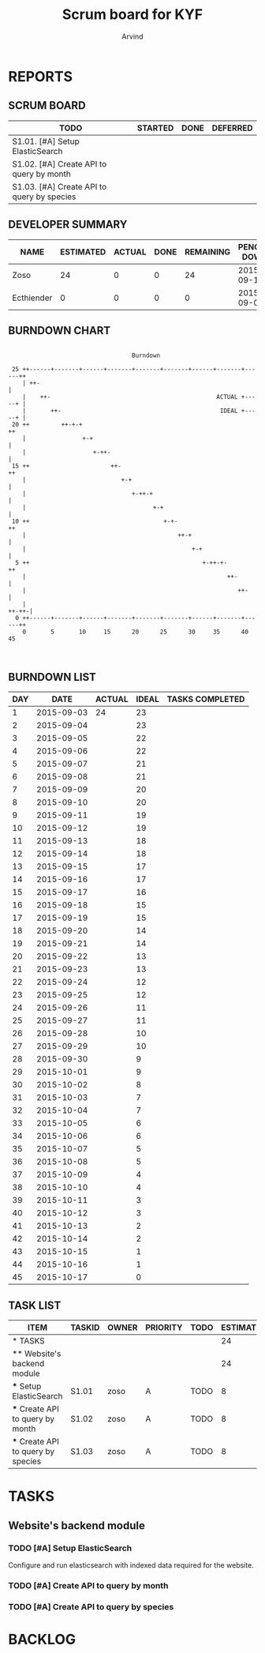 #+TITLE: Scrum board for KYF
#+AUTHOR: Arvind
#+EMAIL: arvind@riseup.net
#+TODO: TODO STARTED | DONE DEFERRED
#+COLUMNS: %35ITEM %TASKID %OWNER %3PRIORITY %TODO %5ESTIMATED{+} %3ACTUAL{+}

* REPORTS
** SCRUM BOARD
#+BEGIN: block-update-board
| TODO                                       | STARTED | DONE | DEFERRED |
|--------------------------------------------+---------+------+----------|
| S1.01. [#A] Setup ElasticSearch            |         |      |          |
| S1.02. [#A] Create API to query by month   |         |      |          |
| S1.03. [#A] Create API to query by species |         |      |          |
#+END:
** DEVELOPER SUMMARY
#+BEGIN: block-update-summary
| NAME       | ESTIMATED | ACTUAL | DONE | REMAINING | PENCILS DOWN | PROGRESS   |
|------------+-----------+--------+------+-----------+--------------+------------|
| Zoso       |        24 |      0 |    0 |        24 |   2015-09-11 | ---------- |
| Ecthiender |         0 |      0 |    0 |         0 |   2015-09-03 | ---------- |
#+END:
** BURNDOWN CHART
#+BEGIN: block-update-graph
:
:                                    Burndown
:
:  25 ++------+-------+------+-------+-------+-------+------+-------+------++
:     | ++-                                                                 |
:     |    ++-                                               ACTUAL +-----+ |
:     |       ++-                                             IDEAL +-----+ |
:  20 ++         ++-+-+                                                    ++
:     |                +-+                                                  |
:     |                   +-++-                                             |
:  15 ++                       ++-                                         ++
:     |                           +-+                                       |
:     |                              +-++-+                                 |
:     |                                    +-+                              |
:  10 ++                                      +-+-                         ++
:     |                                           ++-+                      |
:     |                                               +-+                   |
:   5 ++                                                 +-++-+-           ++
:     |                                                         ++-         |
:     |                                                            ++-      |
:     |                                                               ++-++-|
:   0 ++------+-------+------+-------+-------+-------+------+-------+------++
:     0       5       10     15      20      25      30     35      40      45
:
:
#+END:
** BURNDOWN LIST
#+PLOT: title:"Burndown" ind:1 deps:(3 4) set:"term dumb" set:"xrange [0:45]" set:"xtics scale 0.5" set:"ytics scale 0.5" file:"burndown.plt"
#+BEGIN: block-update-burndown
| DAY |       DATE | ACTUAL | IDEAL | TASKS COMPLETED |
|-----+------------+--------+-------+-----------------|
|   1 | 2015-09-03 |     24 |    23 |                 |
|   2 | 2015-09-04 |        |    23 |                 |
|   3 | 2015-09-05 |        |    22 |                 |
|   4 | 2015-09-06 |        |    22 |                 |
|   5 | 2015-09-07 |        |    21 |                 |
|   6 | 2015-09-08 |        |    21 |                 |
|   7 | 2015-09-09 |        |    20 |                 |
|   8 | 2015-09-10 |        |    20 |                 |
|   9 | 2015-09-11 |        |    19 |                 |
|  10 | 2015-09-12 |        |    19 |                 |
|  11 | 2015-09-13 |        |    18 |                 |
|  12 | 2015-09-14 |        |    18 |                 |
|  13 | 2015-09-15 |        |    17 |                 |
|  14 | 2015-09-16 |        |    17 |                 |
|  15 | 2015-09-17 |        |    16 |                 |
|  16 | 2015-09-18 |        |    15 |                 |
|  17 | 2015-09-19 |        |    15 |                 |
|  18 | 2015-09-20 |        |    14 |                 |
|  19 | 2015-09-21 |        |    14 |                 |
|  20 | 2015-09-22 |        |    13 |                 |
|  21 | 2015-09-23 |        |    13 |                 |
|  22 | 2015-09-24 |        |    12 |                 |
|  23 | 2015-09-25 |        |    12 |                 |
|  24 | 2015-09-26 |        |    11 |                 |
|  25 | 2015-09-27 |        |    11 |                 |
|  26 | 2015-09-28 |        |    10 |                 |
|  27 | 2015-09-29 |        |    10 |                 |
|  28 | 2015-09-30 |        |     9 |                 |
|  29 | 2015-10-01 |        |     9 |                 |
|  30 | 2015-10-02 |        |     8 |                 |
|  31 | 2015-10-03 |        |     7 |                 |
|  32 | 2015-10-04 |        |     7 |                 |
|  33 | 2015-10-05 |        |     6 |                 |
|  34 | 2015-10-06 |        |     6 |                 |
|  35 | 2015-10-07 |        |     5 |                 |
|  36 | 2015-10-08 |        |     5 |                 |
|  37 | 2015-10-09 |        |     4 |                 |
|  38 | 2015-10-10 |        |     4 |                 |
|  39 | 2015-10-11 |        |     3 |                 |
|  40 | 2015-10-12 |        |     3 |                 |
|  41 | 2015-10-13 |        |     2 |                 |
|  42 | 2015-10-14 |        |     2 |                 |
|  43 | 2015-10-15 |        |     1 |                 |
|  44 | 2015-10-16 |        |     1 |                 |
|  45 | 2015-10-17 |        |     0 |                 |
#+END:
** TASK LIST
#+BEGIN: columnview :hlines 2 :maxlevel 5 :id "TASKS"
| ITEM                               | TASKID | OWNER | PRIORITY | TODO | ESTIMATED | ACTUAL |
|------------------------------------+--------+-------+----------+------+-----------+--------|
| * TASKS                            |        |       |          |      |        24 |      0 |
|------------------------------------+--------+-------+----------+------+-----------+--------|
| ** Website's backend module        |        |       |          |      |        24 |      0 |
| *** Setup ElasticSearch            | S1.01  | zoso  | A        | TODO |         8 |      0 |
| *** Create API to query by month   | S1.02  | zoso  | A        | TODO |         8 |      0 |
| *** Create API to query by species | S1.03  | zoso  | A        | TODO |         8 |      0 |
#+END:
* TASKS
  :PROPERTIES:
  :ID:       TASKS
  :SPRINTLENGTH: 45
  :SPRINTSTART: <2015-09-03 Thu>
  :wpd-ecthiender: 4
  :wpd-zoso: 4
  :END:
** Website's backend module
*** TODO [#A] Setup ElasticSearch
    :PROPERTIES:
    :ESTIMATED: 8
    :ACTUAL:   0
    :OWNER:    zoso
    :TASKID:   S1.01
    :END:
    Configure and run elasticsearch with indexed data required for the website.
*** TODO [#A] Create API to query by month
    :PROPERTIES:
    :ESTIMATED: 8
    :ACTUAL:   0
    :OWNER:    zoso
    :TASKID:   S1.02
    :END:
*** TODO [#A] Create API to query by species
    :PROPERTIES:
    :ESTIMATED: 8
    :ACTUAL:   0
    :OWNER:    zoso
    :TASKID:   S1.03
    :END:

* BACKLOG
